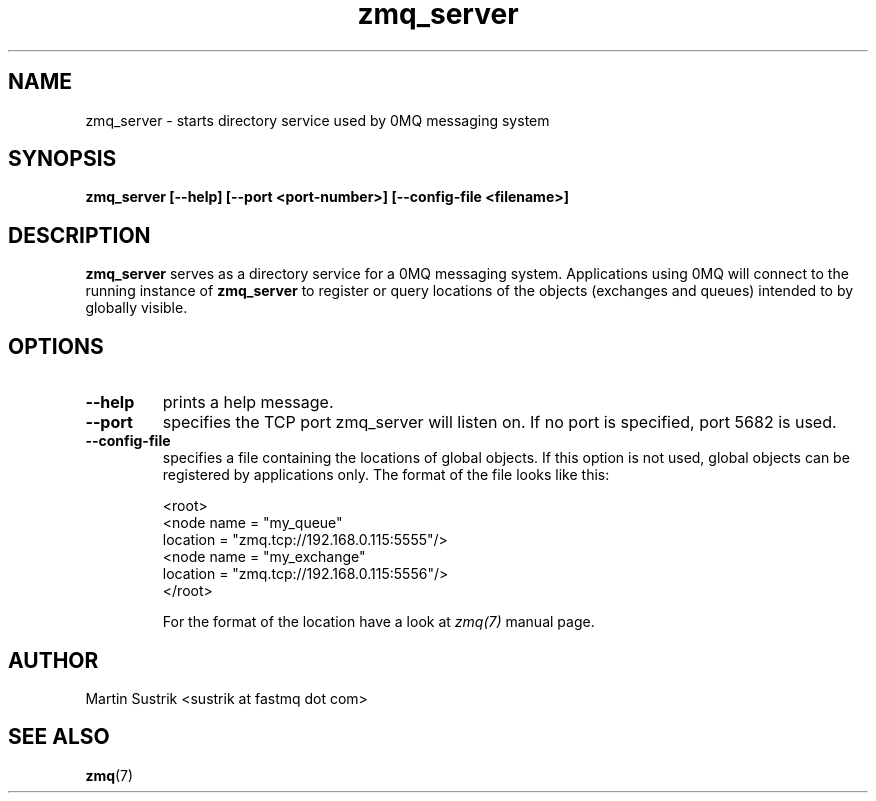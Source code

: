 .TH zmq_server 1 "" "(c)2007-2009 FastMQ Inc." "0MQ User Manuals"
.SH NAME
zmq_server \- starts directory service used by 0MQ messaging system 
.SH SYNOPSIS
.B zmq_server [--help] [--port <port-number>] [--config-file <filename>]
.SH DESCRIPTION
.B zmq_server
serves as a directory service for a 0MQ messaging system. Applications using 0MQ
will connect to the running instance of
.BR zmq_server
to register or query locations of the objects (exchanges and queues)
intended to by globally visible.
.SH OPTIONS
.IP "\fB--help\fP"
prints a help message.
.IP "\fB--port\fP"
specifies the TCP port zmq_server will listen on.
If no port is specified, port 5682 is used.
.IP "\fB--config-file\fP"
specifies a file containing the locations of global objects. If this option
is not used, global objects can be registered by applications only.
The format of the file looks like this:

.nf
<root>
    <node name = "my_queue"
        location = "zmq.tcp://192.168.0.115:5555"/>
    <node name = "my_exchange"
        location = "zmq.tcp://192.168.0.115:5556"/>
</root>
.fi

For the format of the location have a look at
.IR zmq(7)
manual page.
.SH AUTHOR
Martin Sustrik <sustrik at fastmq dot com>
.SH "SEE ALSO"
.BR zmq (7)
